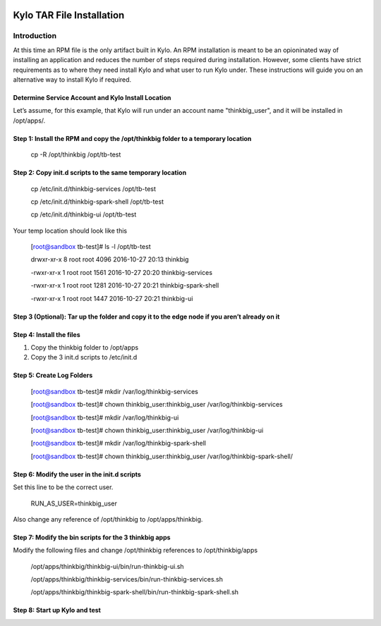     |image0|

=====================
Kylo TAR File Installation
=====================

Introduction
============

At this time an RPM file is the only artifact built in Kylo. An RPM
installation is meant to be an opioninated way of installing an
application and reduces the number of steps required during
installation. However, some clients have strict requirements as to where
they need install Kylo and what user to run Kylo under. These
instructions will guide you on an alternative way to install Kylo if
required.

Determine Service Account and Kylo Install Location
---------------------------------------------------

Let’s assume, for this example, that Kylo will run under an account name
"thinkbig\_user", and it will be installed in /opt/apps/.

Step 1: Install the RPM and copy the /opt/thinkbig folder to a temporary location
---------------------------------------------------------------------------------

    cp -R /opt/thinkbig /opt/tb-test

Step 2: Copy init.d scripts to the same temporary location
----------------------------------------------------------

    cp /etc/init.d/thinkbig-services /opt/tb-test

    cp /etc/init.d/thinkbig-spark-shell /opt/tb-test

    cp /etc/init.d/thinkbig-ui /opt/tb-test

Your temp location should look like this

    [root@sandbox tb-test]# ls -l /opt/tb-test

    drwxr-xr-x 8 root root 4096 2016-10-27 20:13 thinkbig

    -rwxr-xr-x 1 root root 1561 2016-10-27 20:20 thinkbig-services

    -rwxr-xr-x 1 root root 1281 2016-10-27 20:21 thinkbig-spark-shell

    -rwxr-xr-x 1 root root 1447 2016-10-27 20:21 thinkbig-ui

Step 3 (Optional): Tar up the folder and copy it to the edge node if you aren’t already on it
---------------------------------------------------------------------------------------------

Step 4: Install the files
-------------------------

1. Copy the thinkbig folder to /opt/apps

2. Copy the 3 init.d scripts to /etc/init.d

Step 5: Create Log Folders
--------------------------

    [root@sandbox tb-test]# mkdir /var/log/thinkbig-services

    [root@sandbox tb-test]# chown thinkbig\_user:thinkbig\_user
    /var/log/thinkbig-services

    [root@sandbox tb-test]# mkdir /var/log/thinkbig-ui

    [root@sandbox tb-test]# chown thinkbig\_user:thinkbig\_user
    /var/log/thinkbig-ui

    [root@sandbox tb-test]# mkdir /var/log/thinkbig-spark-shell

    [root@sandbox tb-test]# chown thinkbig\_user:thinkbig\_user
    /var/log/thinkbig-spark-shell/

Step 6: Modify the user in the init.d scripts
---------------------------------------------

Set this line to be the correct user.

    RUN\_AS\_USER=thinkbig\_user

Also change any reference of /opt/thinkbig to /opt/apps/thinkbig.

Step 7: Modify the bin scripts for the 3 thinkbig apps
------------------------------------------------------

Modify the following files and change /opt/thinkbig references to
/opt/thinkbig/apps

    /opt/apps/thinkbig/thinkbig-ui/bin/run-thinkbig-ui.sh

    /opt/apps/thinkbig/thinkbig-services/bin/run-thinkbig-services.sh

    /opt/apps/thinkbig/thinkbig-spark-shell/bin/run-thinkbig-spark-shell.sh

Step 8: Start up Kylo and test
------------------------------

.. |image0| image:: media/common/thinkbig-logo.png
   :width: 3.03125in
   :height: 1.99277in

